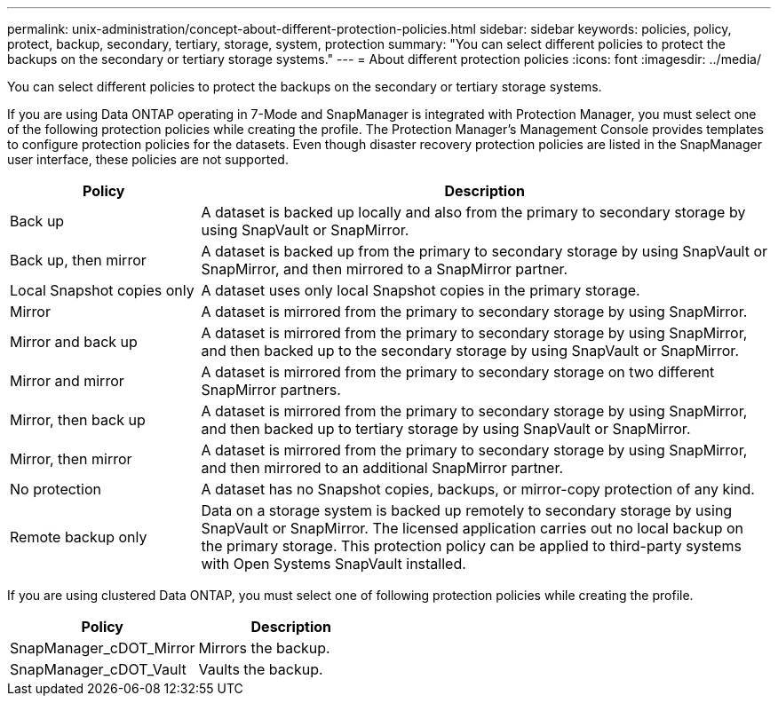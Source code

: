 ---
permalink: unix-administration/concept-about-different-protection-policies.html
sidebar: sidebar
keywords: policies, policy, protect, backup, secondary, tertiary, storage, system, protection
summary: "You can select different policies to protect the backups on the secondary or tertiary storage systems."
---
= About different protection policies
:icons: font
:imagesdir: ../media/

[.lead]
You can select different policies to protect the backups on the secondary or tertiary storage systems.

If you are using Data ONTAP operating in 7-Mode and SnapManager is integrated with Protection Manager, you must select one of the following protection policies while creating the profile. The Protection Manager's Management Console provides templates to configure protection policies for the datasets. Even though disaster recovery protection policies are listed in the SnapManager user interface, these policies are not supported.

[cols="1a,3a" options="header"]
|===
// header row
| Policy
| Description

| Back up
| A dataset is backed up locally and also from the primary to secondary storage by using SnapVault or SnapMirror.

| Back up, then mirror
| A dataset is backed up from the primary to secondary storage by using SnapVault or SnapMirror, and then mirrored to a SnapMirror partner.

| Local Snapshot copies only
| A dataset uses only local Snapshot copies in the primary storage.

| Mirror
| A dataset is mirrored from the primary to secondary storage by using SnapMirror.

| Mirror and back up
| A dataset is mirrored from the primary to secondary storage by using SnapMirror, and then backed up to the secondary storage by using SnapVault or SnapMirror.

| Mirror and mirror
| A dataset is mirrored from the primary to secondary storage on two different SnapMirror partners.

| Mirror, then back up
| A dataset is mirrored from the primary to secondary storage by using SnapMirror, and then backed up to tertiary storage by using SnapVault or SnapMirror.

| Mirror, then mirror
| A dataset is mirrored from the primary to secondary storage by using SnapMirror, and then mirrored to an additional SnapMirror partner.

| No protection
| A dataset has no Snapshot copies, backups, or mirror-copy protection of any kind.

| Remote backup only
| Data on a storage system is backed up remotely to secondary storage by using SnapVault or SnapMirror. The licensed application carries out no local backup on the primary storage. This protection policy can be applied to third-party systems with Open Systems SnapVault installed.
|===

If you are using clustered Data ONTAP, you must select one of following protection policies while creating the profile.

[cols="1a,1a" options="header"]
|===
// header row
| Policy
| Description

| SnapManager_cDOT_Mirror
| Mirrors the backup.

| SnapManager_cDOT_Vault
| Vaults the backup.
|===
